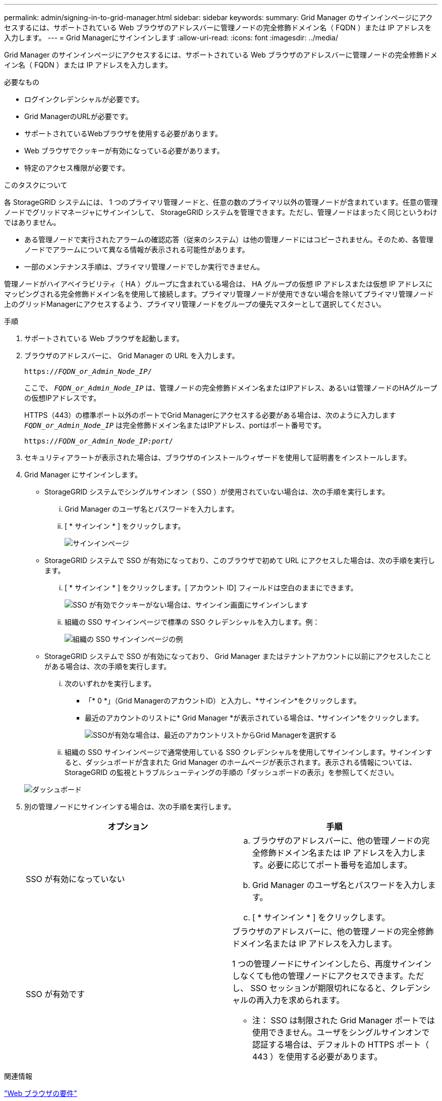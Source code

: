 ---
permalink: admin/signing-in-to-grid-manager.html 
sidebar: sidebar 
keywords:  
summary: Grid Manager のサインインページにアクセスするには、サポートされている Web ブラウザのアドレスバーに管理ノードの完全修飾ドメイン名（ FQDN ）または IP アドレスを入力します。 
---
= Grid Managerにサインインします
:allow-uri-read: 
:icons: font
:imagesdir: ../media/


[role="lead"]
Grid Manager のサインインページにアクセスするには、サポートされている Web ブラウザのアドレスバーに管理ノードの完全修飾ドメイン名（ FQDN ）または IP アドレスを入力します。

.必要なもの
* ログインクレデンシャルが必要です。
* Grid ManagerのURLが必要です。
* サポートされているWebブラウザを使用する必要があります。
* Web ブラウザでクッキーが有効になっている必要があります。
* 特定のアクセス権限が必要です。


.このタスクについて
各 StorageGRID システムには、 1 つのプライマリ管理ノードと、任意の数のプライマリ以外の管理ノードが含まれています。任意の管理ノードでグリッドマネージャにサインインして、 StorageGRID システムを管理できます。ただし、管理ノードはまったく同じというわけではありません。

* ある管理ノードで実行されたアラームの確認応答（従来のシステム）は他の管理ノードにはコピーされません。そのため、各管理ノードでアラームについて異なる情報が表示される可能性があります。
* 一部のメンテナンス手順は、プライマリ管理ノードでしか実行できません。


管理ノードがハイアベイラビリティ（ HA ）グループに含まれている場合は、 HA グループの仮想 IP アドレスまたは仮想 IP アドレスにマッピングされる完全修飾ドメイン名を使用して接続します。プライマリ管理ノードが使用できない場合を除いてプライマリ管理ノード上のグリッドManagerにアクセスするよう、プライマリ管理ノードをグループの優先マスターとして選択してください。

.手順
. サポートされている Web ブラウザを起動します。
. ブラウザのアドレスバーに、 Grid Manager の URL を入力します。
+
`https://_FQDN_or_Admin_Node_IP_/`

+
ここで、 `_FQDN_or_Admin_Node_IP_` は、管理ノードの完全修飾ドメイン名またはIPアドレス、あるいは管理ノードのHAグループの仮想IPアドレスです。

+
HTTPS（443）の標準ポート以外のポートでGrid Managerにアクセスする必要がある場合は、次のように入力します `_FQDN_or_Admin_Node_IP_` は完全修飾ドメイン名またはIPアドレス、portはポート番号です。

+
`https://_FQDN_or_Admin_Node_IP:port_/`

. セキュリティアラートが表示された場合は、ブラウザのインストールウィザードを使用して証明書をインストールします。
. Grid Manager にサインインします。
+
** StorageGRID システムでシングルサインオン（ SSO ）が使用されていない場合は、次の手順を実行します。
+
... Grid Manager のユーザ名とパスワードを入力します。
... [ * サインイン * ] をクリックします。
+
image:../media/sign_in_grid_manager_no_sso.gif["サインインページ"]



** StorageGRID システムで SSO が有効になっており、このブラウザで初めて URL にアクセスした場合は、次の手順を実行します。
+
... [ * サインイン * ] をクリックします。[ アカウント ID] フィールドは空白のままにできます。
+
image::../media/sso_sign_in_first_time.gif[SSO が有効でクッキーがない場合は、サインイン画面にサインインします]

... 組織の SSO サインインページで標準の SSO クレデンシャルを入力します。例：
+
image::../media/sso_organization_page.gif[組織の SSO サインインページの例]



** StorageGRID システムで SSO が有効になっており、 Grid Manager またはテナントアカウントに以前にアクセスしたことがある場合は、次の手順を実行します。
+
... 次のいずれかを実行します。
+
**** 「* 0 *」（Grid ManagerのアカウントID）と入力し、*サインイン*をクリックします。
**** 最近のアカウントのリストに* Grid Manager *が表示されている場合は、*サインイン*をクリックします。
+
image:../media/sign_in_grid_manager_sso.gif["SSOが有効な場合は、最近のアカウントリストからGrid Managerを選択する"]



... 組織の SSO サインインページで通常使用している SSO クレデンシャルを使用してサインインします。サインインすると、ダッシュボードが含まれた Grid Manager のホームページが表示されます。表示される情報については、StorageGRID の監視とトラブルシューティングの手順の「ダッシュボードの表示」を参照してください。




+
image::../media/grid_manager_dashboard.png[ダッシュボード]

. 別の管理ノードにサインインする場合は、次の手順を実行します。
+
[cols="1a,1a"]
|===
| オプション | 手順 


 a| 
SSO が有効になっていない
 a| 
.. ブラウザのアドレスバーに、他の管理ノードの完全修飾ドメイン名または IP アドレスを入力します。必要に応じてポート番号を追加します。
.. Grid Manager のユーザ名とパスワードを入力します。
.. [ * サインイン * ] をクリックします。




 a| 
SSO が有効です
 a| 
ブラウザのアドレスバーに、他の管理ノードの完全修飾ドメイン名または IP アドレスを入力します。

1 つの管理ノードにサインインしたら、再度サインインしなくても他の管理ノードにアクセスできます。ただし、 SSO セッションが期限切れになると、クレデンシャルの再入力を求められます。

* 注： SSO は制限された Grid Manager ポートでは使用できません。ユーザをシングルサインオンで認証する場合は、デフォルトの HTTPS ポート（ 443 ）を使用する必要があります。

|===


.関連情報
link:web-browser-requirements.html["Web ブラウザの要件"]

link:controlling-access-through-firewalls.html["ファイアウォールによるアクセス制御"]

link:configuring-server-certificates.html["サーバ証明書の設定"]

link:configuring-sso.html["シングルサインオンを設定しています"]

link:managing-admin-groups.html["管理者グループの管理"]

link:managing-high-availability-groups.html["ハイアベイラビリティグループの管理"]

link:../tenant/index.html["テナントアカウントを使用する"]

link:../monitor/index.html["トラブルシューティングを監視します"]
